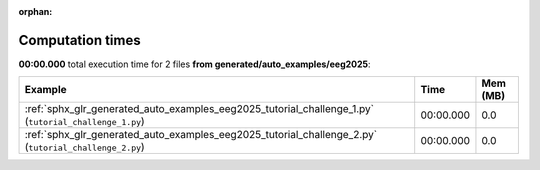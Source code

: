
:orphan:

.. _sphx_glr_generated_auto_examples_eeg2025_sg_execution_times:


Computation times
=================
**00:00.000** total execution time for 2 files **from generated/auto_examples/eeg2025**:

.. container::

  .. raw:: html

    <style scoped>
    <link href="https://cdnjs.cloudflare.com/ajax/libs/twitter-bootstrap/5.3.0/css/bootstrap.min.css" rel="stylesheet" />
    <link href="https://cdn.datatables.net/1.13.6/css/dataTables.bootstrap5.min.css" rel="stylesheet" />
    </style>
    <script src="https://code.jquery.com/jquery-3.7.0.js"></script>
    <script src="https://cdn.datatables.net/1.13.6/js/jquery.dataTables.min.js"></script>
    <script src="https://cdn.datatables.net/1.13.6/js/dataTables.bootstrap5.min.js"></script>
    <script type="text/javascript" class="init">
    $(document).ready( function () {
        $('table.sg-datatable').DataTable({order: [[1, 'desc']]});
    } );
    </script>

  .. list-table::
   :header-rows: 1
   :class: table table-striped sg-datatable

   * - Example
     - Time
     - Mem (MB)
   * - :ref:`sphx_glr_generated_auto_examples_eeg2025_tutorial_challenge_1.py` (``tutorial_challenge_1.py``)
     - 00:00.000
     - 0.0
   * - :ref:`sphx_glr_generated_auto_examples_eeg2025_tutorial_challenge_2.py` (``tutorial_challenge_2.py``)
     - 00:00.000
     - 0.0
